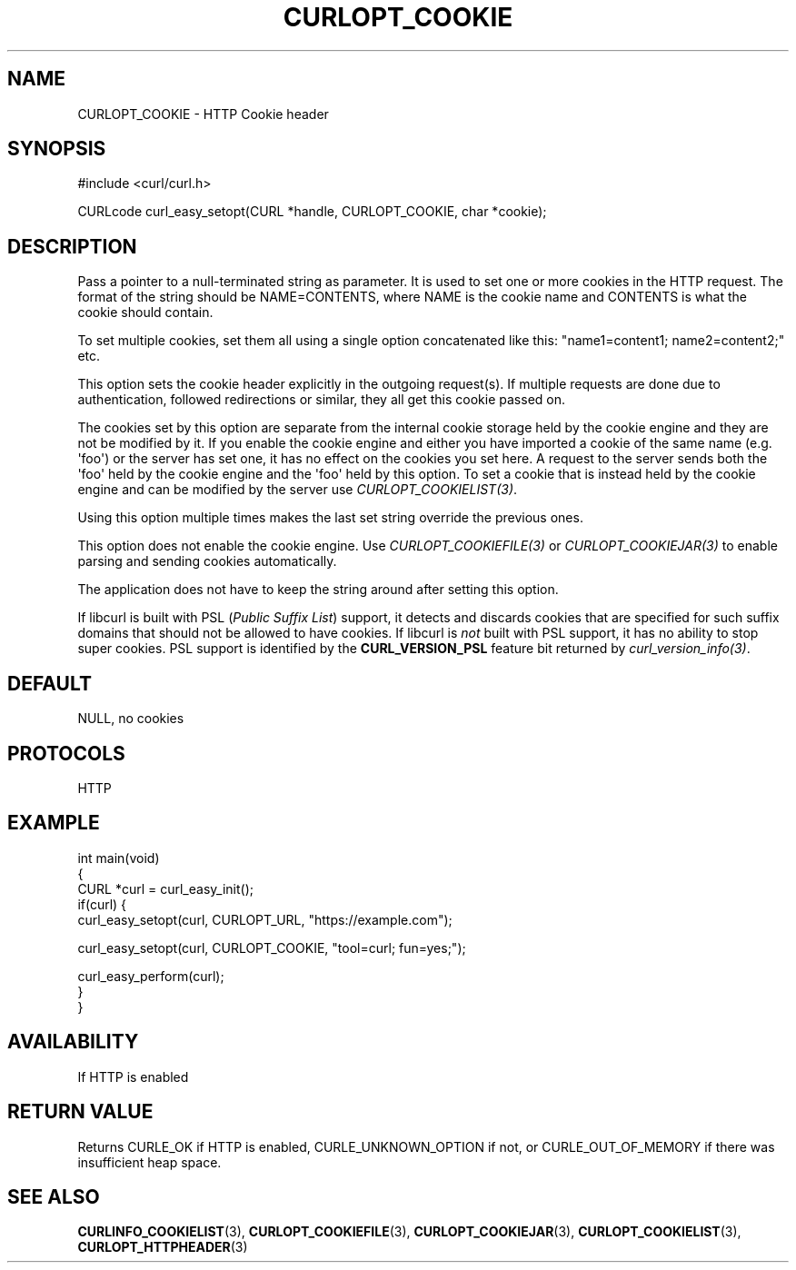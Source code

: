 .\" generated by cd2nroff 0.1 from CURLOPT_COOKIE.md
.TH CURLOPT_COOKIE 3 "February 05 2025" libcurl
.SH NAME
CURLOPT_COOKIE \- HTTP Cookie header
.SH SYNOPSIS
.nf
#include <curl/curl.h>

CURLcode curl_easy_setopt(CURL *handle, CURLOPT_COOKIE, char *cookie);
.fi
.SH DESCRIPTION
Pass a pointer to a null\-terminated string as parameter. It is used to set one
or more cookies in the HTTP request. The format of the string should be
NAME=CONTENTS, where NAME is the cookie name and CONTENTS is what the cookie
should contain.

To set multiple cookies, set them all using a single option concatenated like
this: "name1=content1; name2=content2;" etc.

This option sets the cookie header explicitly in the outgoing request(s). If
multiple requests are done due to authentication, followed redirections or
similar, they all get this cookie passed on.

The cookies set by this option are separate from the internal cookie storage
held by the cookie engine and they are not be modified by it. If you enable
the cookie engine and either you have imported a cookie of the same name
(e.g. \(aqfoo\(aq) or the server has set one, it has no effect on the cookies you
set here. A request to the server sends both the \(aqfoo\(aq held by the cookie
engine and the \(aqfoo\(aq held by this option. To set a cookie that is instead held
by the cookie engine and can be modified by the server use
\fICURLOPT_COOKIELIST(3)\fP.

Using this option multiple times makes the last set string override the
previous ones.

This option does not enable the cookie engine. Use \fICURLOPT_COOKIEFILE(3)\fP
or \fICURLOPT_COOKIEJAR(3)\fP to enable parsing and sending cookies
automatically.

The application does not have to keep the string around after setting this
option.

If libcurl is built with PSL (\fIPublic Suffix List\fP) support, it detects and
discards cookies that are specified for such suffix domains that should not be
allowed to have cookies. If libcurl is \fInot\fP built with PSL support, it has no
ability to stop super cookies. PSL support is identified by the
\fBCURL_VERSION_PSL\fP feature bit returned by \fIcurl_version_info(3)\fP.
.SH DEFAULT
NULL, no cookies
.SH PROTOCOLS
HTTP
.SH EXAMPLE
.nf
int main(void)
{
  CURL *curl = curl_easy_init();
  if(curl) {
    curl_easy_setopt(curl, CURLOPT_URL, "https://example.com");

    curl_easy_setopt(curl, CURLOPT_COOKIE, "tool=curl; fun=yes;");

    curl_easy_perform(curl);
  }
}
.fi
.SH AVAILABILITY
If HTTP is enabled
.SH RETURN VALUE
Returns CURLE_OK if HTTP is enabled, CURLE_UNKNOWN_OPTION if not, or
CURLE_OUT_OF_MEMORY if there was insufficient heap space.
.SH SEE ALSO
.BR CURLINFO_COOKIELIST (3),
.BR CURLOPT_COOKIEFILE (3),
.BR CURLOPT_COOKIEJAR (3),
.BR CURLOPT_COOKIELIST (3),
.BR CURLOPT_HTTPHEADER (3)
